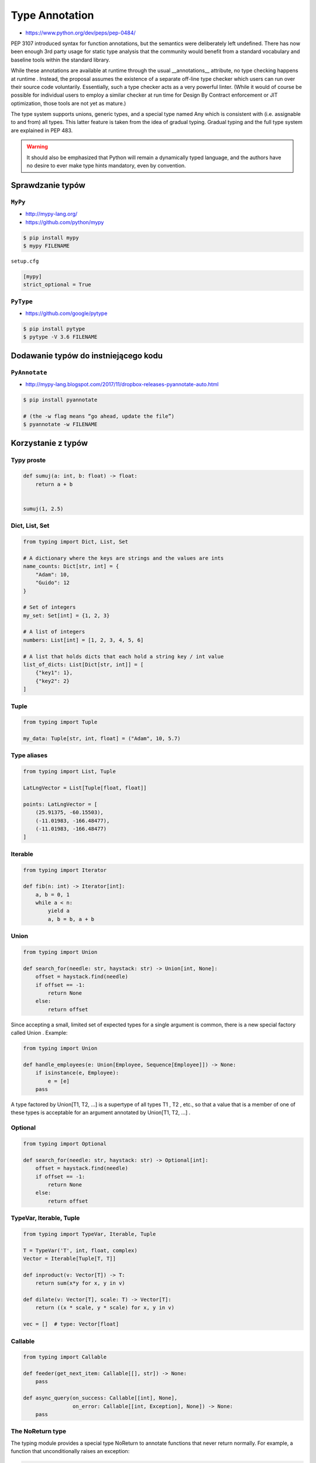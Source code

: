 .. _Type Annotation:

***************
Type Annotation
***************

* https://www.python.org/dev/peps/pep-0484/

PEP 3107 introduced syntax for function annotations, but the semantics were deliberately left undefined. There has now been enough 3rd party usage for static type analysis that the community would benefit from a standard vocabulary and baseline tools within the standard library.

While these annotations are available at runtime through the usual __annotations__ attribute, no type checking happens at runtime . Instead, the proposal assumes the existence of a separate off-line type checker which users can run over their source code voluntarily. Essentially, such a type checker acts as a very powerful linter. (While it would of course be possible for individual users to employ a similar checker at run time for Design By Contract enforcement or JIT optimization, those tools are not yet as mature.)

The type system supports unions, generic types, and a special type named Any which is consistent with (i.e. assignable to and from) all types. This latter feature is taken from the idea of gradual typing. Gradual typing and the full type system are explained in PEP 483.

.. warning:: It should also be emphasized that Python will remain a dynamically typed language, and the authors have no desire to ever make type hints mandatory, even by convention.

Sprawdzanie typów
=================

``MyPy``
--------
* http://mypy-lang.org/
* https://github.com/python/mypy

.. code-block:: console

    $ pip install mypy
    $ mypy FILENAME

``setup.cfg``

.. code-block:: ini

    [mypy]
    strict_optional = True

``PyType``
----------
* https://github.com/google/pytype

.. code-block:: console

    $ pip install pytype
    $ pytype -V 3.6 FILENAME

Dodawanie typów do instniejącego kodu
=====================================

``PyAnnotate``
--------------
* http://mypy-lang.blogspot.com/2017/11/dropbox-releases-pyannotate-auto.html

.. code-block:: console

    $ pip install pyannotate

    # (the -w flag means “go ahead, update the file”)
    $ pyannotate -w FILENAME


Korzystanie z typów
===================

Typy proste
-----------

.. code-block:: python

    def sumuj(a: int, b: float) -> float:
        return a + b


    sumuj(1, 2.5)


Dict, List, Set
---------------
.. code-block:: python

    from typing import Dict, List, Set

    # A dictionary where the keys are strings and the values are ints
    name_counts: Dict[str, int] = {
        "Adam": 10,
        "Guido": 12
    }

    # Set of integers
    my_set: Set[int] = {1, 2, 3}

    # A list of integers
    numbers: List[int] = [1, 2, 3, 4, 5, 6]

    # A list that holds dicts that each hold a string key / int value
    list_of_dicts: List[Dict[str, int]] = [
        {"key1": 1},
        {"key2": 2}
    ]

Tuple
-----
.. code-block:: python

    from typing import Tuple

    my_data: Tuple[str, int, float] = ("Adam", 10, 5.7)

Type aliases
------------
.. code-block:: python

    from typing import List, Tuple

    LatLngVector = List[Tuple[float, float]]

    points: LatLngVector = [
        (25.91375, -60.15503),
        (-11.01983, -166.48477),
        (-11.01983, -166.48477)
    ]


Iterable
--------
.. code-block:: python

    from typing import Iterator

    def fib(n: int) -> Iterator[int]:
        a, b = 0, 1
        while a < n:
            yield a
            a, b = b, a + b

Union
-----
.. code-block:: python

    from typing import Union

    def search_for(needle: str, haystack: str) -> Union[int, None]:
        offset = haystack.find(needle)
        if offset == -1:
            return None
        else:
            return offset

Since accepting a small, limited set of expected types for a single argument is common, there is a new special factory called Union . Example:

.. code-block:: python

    from typing import Union

    def handle_employees(e: Union[Employee, Sequence[Employee]]) -> None:
        if isinstance(e, Employee):
            e = [e]
        pass

A type factored by Union[T1, T2, ...] is a supertype of all types T1 , T2 , etc., so that a value that is a member of one of these types is acceptable for an argument annotated by Union[T1, T2, ...] .


Optional
--------
.. code-block:: python

    from typing import Optional

    def search_for(needle: str, haystack: str) -> Optional[int]:
        offset = haystack.find(needle)
        if offset == -1:
            return None
        else:
            return offset


TypeVar, Iterable, Tuple
------------------------

.. code-block:: python

    from typing import TypeVar, Iterable, Tuple

    T = TypeVar('T', int, float, complex)
    Vector = Iterable[Tuple[T, T]]

    def inproduct(v: Vector[T]) -> T:
        return sum(x*y for x, y in v)

    def dilate(v: Vector[T], scale: T) -> Vector[T]:
        return ((x * scale, y * scale) for x, y in v)

    vec = []  # type: Vector[float]

Callable
--------

.. code-block:: python

    from typing import Callable

    def feeder(get_next_item: Callable[[], str]) -> None:
        pass

    def async_query(on_success: Callable[[int], None],
                    on_error: Callable[[int, Exception], None]) -> None:
        pass


The NoReturn type
-----------------
The typing module provides a special type NoReturn to annotate functions that never return normally. For example, a function that unconditionally raises an exception:

.. code-block:: python

    from typing import NoReturn

    def stop() -> NoReturn:
        raise RuntimeError('no way')

Introspekcja
============
.. code-block:: python

    def annotated(x: int, y: str) -> bool:
        return x < y

    print(annotated.__annotations__)
    # {'y': <class 'str'>, 'return': <class 'bool'>, 'x': <class 'int'>}

